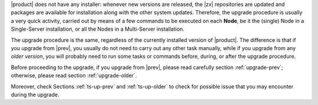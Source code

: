 
|product| does not have any installer: whenever new versions are
released, the |zx| repositories are updated and packages are available
for installation along with the other system updates. Therefore, the
upgrade procedure is usually a very quick activity, carried out 
by means of a few commands to be executed on each **Node**, be it the
(single) Node in a Single-Server installation, or all the Nodes in a
Multi-Server installation.

The upgrade procedure is the same, regardless of the currently
installed version of |product|. The difference is that if you upgrade
from |prev|, you usually do not need to carry out any other task
manually, while if you upgrade from any *older version*, you will
probably need to run some tasks or commands before, during, or after
the upgrade procedure.

Before proceeding to the upgrade, if you upgrade from |prev|, please
read carefully section :ref:`upgrade-prev`; otherwise, please read
section :ref:`upgrade-older`.

Moreover, check Sections :ref:`ts-up-prev` and  :ref:`ts-up-older` to
check for possible issue that you may encounter during the upgrade.
